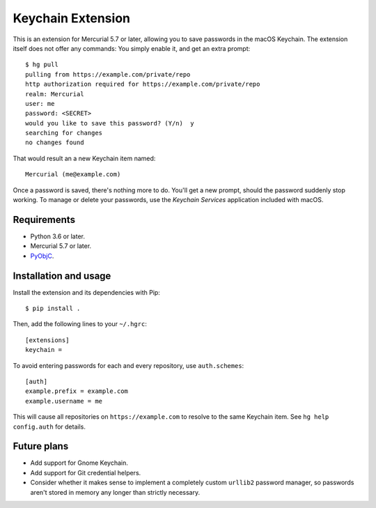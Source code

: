 ==================
Keychain Extension
==================

This is an extension for Mercurial 5.7 or later, allowing you to save
passwords in the macOS Keychain. The extension itself does not offer
any commands: You simply enable it, and get an extra prompt::

  $ hg pull
  pulling from https://example.com/private/repo
  http authorization required for https://example.com/private/repo
  realm: Mercurial
  user: me
  password: <SECRET>
  would you like to save this password? (Y/n)  y
  searching for changes
  no changes found

That would result an a new Keychain item named::

  Mercurial (me@example.com)

Once a password is saved, there's nothing more to do. You'll get a new
prompt, should the password suddenly stop working. To manage or delete
your passwords, use the *Keychain Services* application included with
macOS.

Requirements
------------

* Python 3.6 or later.
* Mercurial 5.7 or later.
* `PyObjC <https://pyobjc.readthedocs.io/>`_.


Installation and usage
----------------------

Install the extension and its dependencies with Pip::

  $ pip install .

Then, add the following lines to your ``~/.hgrc``::

  [extensions]
  keychain =

To avoid entering passwords for each and every repository, use
``auth.schemes``::

  [auth]
  example.prefix = example.com
  example.username = me

This will cause all repositories on ``https://example.com`` to resolve
to the same Keychain item. See ``hg help config.auth`` for details.

Future plans
------------

* Add support for Gnome Keychain.
* Add support for Git credential helpers.
* Consider whether it makes sense to implement a completely custom
  ``urllib2`` password manager, so passwords aren't stored in memory
  any longer than strictly necessary.
